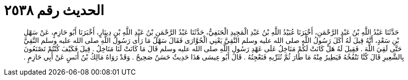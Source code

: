 
= الحديث رقم ٢٥٣٨

[quote.hadith]
حَدَّثَنَا عَبْدُ اللَّهِ بْنُ عَبْدِ الرَّحْمَنِ، أَخْبَرَنَا عُبَيْدُ اللَّهِ بْنُ عَبْدِ الْمَجِيدِ الْحَنَفِيُّ، حَدَّثَنَا عَبْدُ الرَّحْمَنِ بْنُ عَبْدِ اللَّهِ بْنِ دِينَارٍ، أَخْبَرَنَا أَبُو حَازِمٍ، عَنْ سَهْلِ بْنِ سَعْدٍ، أَنَّهُ قِيلَ لَهُ أَكَلَ رَسُولُ اللَّهِ صلى الله عليه وسلم النَّقِيَّ يَعْنِي الْحُوَّارَى فَقَالَ سَهْلٌ مَا رَأَى رَسُولُ اللَّهِ صلى الله عليه وسلم النَّقِيَّ حَتَّى لَقِيَ اللَّهَ ‏.‏ فَقِيلَ لَهُ هَلْ كَانَتْ لَكُمْ مَنَاخِلُ عَلَى عَهْدِ رَسُولِ اللَّهِ صلى الله عليه وسلم قَالَ مَا كَانَتْ لَنَا مَنَاخِلُ ‏.‏ قِيلَ فَكَيْفَ كُنْتُمْ تَصْنَعُونَ بِالشَّعِيرِ قَالَ كُنَّا نَنْفُخُهُ فَيَطِيرُ مِنْهُ مَا طَارَ ثُمَّ نُثَرِّيهِ فَنَعْجِنُهُ ‏.‏ قَالَ أَبُو عِيسَى هَذَا حَدِيثٌ حَسَنٌ صَحِيحٌ ‏.‏ وَقَدْ رَوَاهُ مَالِكُ بْنُ أَنَسٍ عَنْ أَبِي حَازِمٍ ‏.‏